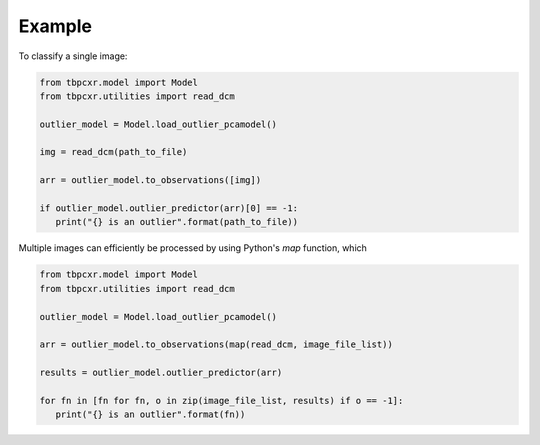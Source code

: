 
Example
=======

To classify a single image:

.. code-block:: python

 from tbpcxr.model import Model
 from tbpcxr.utilities import read_dcm

 outlier_model = Model.load_outlier_pcamodel()

 img = read_dcm(path_to_file)

 arr = outlier_model.to_observations([img])

 if outlier_model.outlier_predictor(arr)[0] == -1:
    print("{} is an outlier".format(path_to_file))


Multiple images can efficiently be processed by using Python's `map` function, which

.. code-block:: python

 from tbpcxr.model import Model
 from tbpcxr.utilities import read_dcm

 outlier_model = Model.load_outlier_pcamodel()

 arr = outlier_model.to_observations(map(read_dcm, image_file_list))

 results = outlier_model.outlier_predictor(arr)

 for fn in [fn for fn, o in zip(image_file_list, results) if o == -1]:
    print("{} is an outlier".format(fn))
